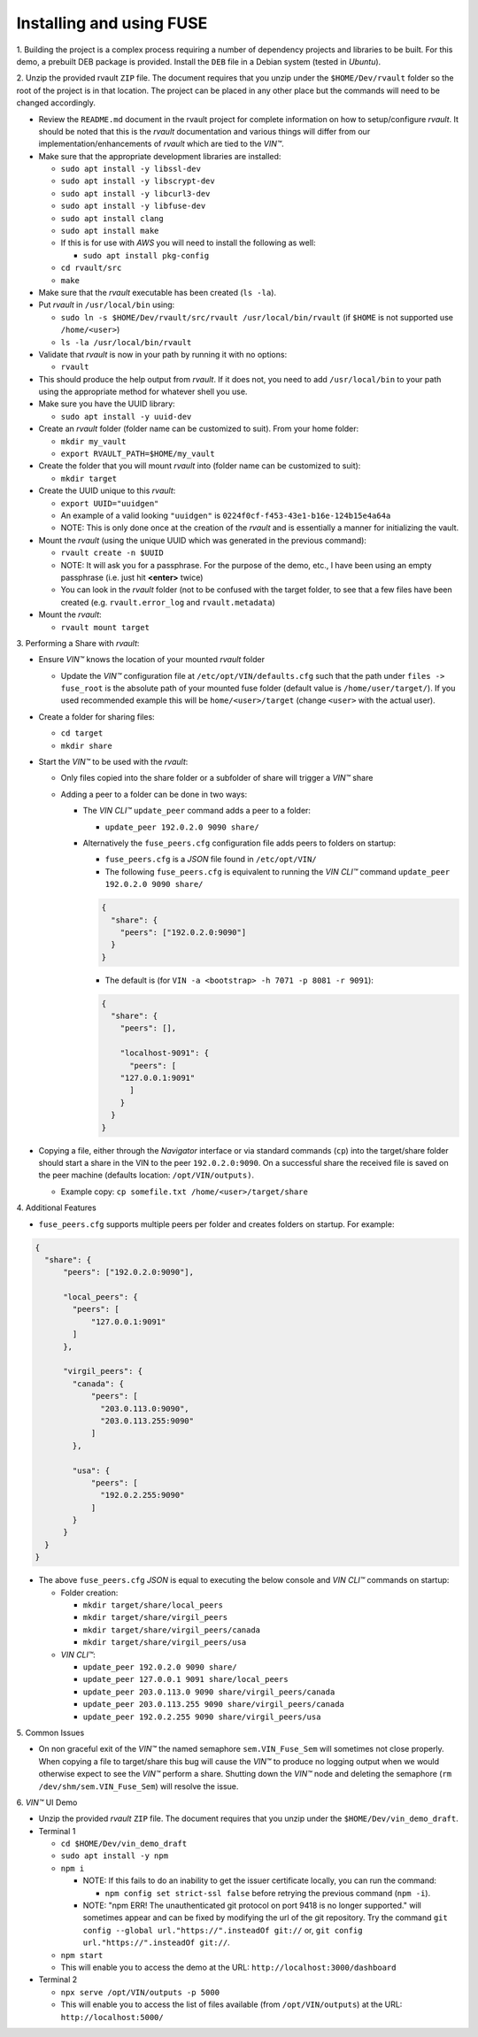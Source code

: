 
**************************************
Installing and using FUSE
**************************************

\1\. Building the project is a complex process requiring a number of dependency projects and libraries to be built. For this demo, a prebuilt DEB package is provided. Install the ``DEB`` file in a Debian system (tested in *Ubuntu*).


\2\. Unzip the provided rvault ``ZIP`` file. The document requires that you unzip under the ``$HOME/Dev/rvault`` folder so the root of the project is in that location. The project can be placed in any other place but the commands will need to be changed accordingly.

* Review the ``README.md`` document in the rvault project for complete information on how to setup/configure *rvault*. It should be noted that this is the *rvault* documentation and various things will differ from our implementation/enhancements of *rvault* which are tied to the *VIN™*.
* Make sure that the appropriate development libraries are installed:

  * ``sudo apt install -y libssl-dev``
  * ``sudo apt install -y libscrypt-dev``
  * ``sudo apt install -y libcurl3-dev``
  * ``sudo apt install -y libfuse-dev``
  * ``sudo apt install clang``
  * ``sudo apt install make``

  * If this is for use with *AWS* you will need to install the following as well:
    
    * ``sudo apt install pkg-config``

  * ``cd rvault/src``
  * ``make``

* Make sure that the *rvault* executable has been created (``ls -la``).
* Put *rvault* in ``/usr/local/bin`` using:

  * ``sudo ln -s $HOME/Dev/rvault/src/rvault /usr/local/bin/rvault``  (if ``$HOME`` is not supported use ``/home/<user>``)
  * ``ls -la /usr/local/bin/rvault``

* Validate that *rvault* is now in your path by running it with no options:

  * ``rvault``

* This should produce the help output from *rvault*. If it does not, you need to add ``/usr/local/bin`` to your path using the appropriate method for whatever shell you use.
* Make sure you have the UUID library:

  * ``sudo apt install -y uuid-dev``

* Create an *rvault* folder (folder name can be customized to suit). From your home folder:

  * ``mkdir my_vault``
  * ``export RVAULT_PATH=$HOME/my_vault``

* Create the folder that you will mount *rvault* into (folder name can be customized to suit):

  * ``mkdir target``

* Create the UUID unique to this *rvault*:

  * ``export UUID="uuidgen"``
  * An example of a valid looking ``"uuidgen"`` is ``0224f0cf-f453-43e1-b16e-124b15e4a64a``
  * NOTE: This is only done once at the creation of the *rvault* and is essentially a manner for initializing the vault.

* Mount the *rvault* (using the unique UUID which was generated in the previous command):

  * ``rvault create -n $UUID``
  * NOTE: It will ask you for a passphrase. For the purpose of the demo, etc., I have been using an empty passphrase (i.e. just hit **<enter>** twice)
  * You can look in the *rvault* folder (not to be confused with the target folder, to see that a few files have been created (e.g. ``rvault.error_log`` and ``rvault.metadata``)

* Mount the *rvault*:

  * ``rvault mount target``


\3\. Performing a Share with *rvault*:

* Ensure *VIN™* knows the location of your mounted *rvault* folder

  * Update the *VIN™* configuration file at ``/etc/opt/VIN/defaults.cfg`` such that the path under ``files -> fuse_root`` is the absolute path of your mounted fuse folder (default value is ``/home/user/target/``). If you used recommended example this will be ``home/<user>/target`` (change ``<user>`` with the actual user).

* Create a folder for sharing files:

  * ``cd target``
  * ``mkdir share``

* Start the *VIN™*  to be used with the *rvault*:

  * Only files copied into the share folder or a subfolder of share will trigger a *VIN™* share
  * Adding a peer to a folder can be done in two ways:

    * The *VIN CLI™* ``update_peer`` command adds a peer to a folder:

      * ``update_peer 192.0.2.0 9090 share/``

    * Alternatively the ``fuse_peers.cfg`` configuration file adds peers to folders on startup:

      * ``fuse_peers.cfg`` is a *JSON* file found in ``/etc/opt/VIN/`` 
      * The following ``fuse_peers.cfg`` is equivalent to running the *VIN CLI™* command ``update_peer 192.0.2.0 9090 share/``

      .. code-block:: json

        {
          "share": {
            "peers": ["192.0.2.0:9090"]
          }
        }

 
      * The default is (for ``VIN -a <bootstrap> -h 7071 -p 8081 -r 9091``):

      .. code-block:: json

        {
          "share": {
            "peers": [],

            "localhost-9091": {
              "peers": [
            "127.0.0.1:9091"
              ]
            }
          }
        }

* Copying a file, either through the *Navigator* interface or via standard commands (``cp``) into the target/share folder should start a share in the VIN to the peer ``192.0.2.0:9090``. On a successful share the received file is saved on the peer machine (defaults location: ``/opt/VIN/outputs)``.

  * Example copy: ``cp somefile.txt /home/<user>/target/share``

\4\. Additional Features

* ``fuse_peers.cfg`` supports multiple peers per folder and creates folders on startup. For example:

.. code-block:: json

  {
    "share": {
        "peers": ["192.0.2.0:9090"],

        "local_peers": {
          "peers": [
              "127.0.0.1:9091"
          ]
        },

        "virgil_peers": {
          "canada": {
              "peers": [
                "203.0.113.0:9090",
                "203.0.113.255:9090"
              ]
          },

          "usa": {
              "peers": [
                "192.0.2.255:9090"
              ]
          }
        }
    }
  }

* The above ``fuse_peers.cfg`` *JSON* is equal to executing the below console and *VIN CLI™* commands on startup:

  * Folder creation:

    * ``mkdir target/share/local_peers``
    * ``mkdir target/share/virgil_peers``
    * ``mkdir target/share/virgil_peers/canada``
    * ``mkdir target/share/virgil_peers/usa``

  * *VIN CLI™*:

    * ``update_peer 192.0.2.0 9090 share/``
    * ``update_peer 127.0.0.1 9091 share/local_peers``
    * ``update_peer 203.0.113.0 9090 share/virgil_peers/canada``
    * ``update_peer 203.0.113.255 9090 share/virgil_peers/canada``
    * ``update_peer 192.0.2.255 9090 share/virgil_peers/usa``

\5\. Common Issues

* On non graceful exit of the *VIN™* the named semaphore ``sem.VIN_Fuse_Sem`` will sometimes not close properly. When copying a file to target/share this bug will cause the *VIN™* to produce no logging output when we would otherwise expect to see the *VIN™* perform a share. Shutting down the *VIN™* node and deleting the semaphore (``rm /dev/shm/sem.VIN_Fuse_Sem``) will resolve the issue.

\6\. *VIN™* UI Demo

* Unzip the provided *rvault* ``ZIP`` file. The document requires that you unzip under the ``$HOME/Dev/vin_demo_draft``.

* Terminal 1

  * ``cd $HOME/Dev/vin_demo_draft``
  * ``sudo apt install -y npm``
  * ``npm i``
    
    * NOTE: If this fails to do an inability to get the issuer certificate locally, you can run the command:

      * ``npm config set strict-ssl false`` before retrying the previous command (``npm -i``).

    * NOTE: "npm ERR! The unauthenticated git protocol on port 9418 is no longer supported." will sometimes appear and can be fixed by modifying the url of the git repository. Try the command ``git config --global url."https://".insteadOf git://`` or, ``git config url."https://".insteadOf git://``.  

  * ``npm start``
  * This will enable you to access the demo at the URL: ``http://localhost:3000/dashboard``

* Terminal 2

  * ``npx serve /opt/VIN/outputs -p 5000``
  * This will enable you to access the list of files available (from ``/opt/VIN/outputs``) at the URL: ``http://localhost:5000/``
